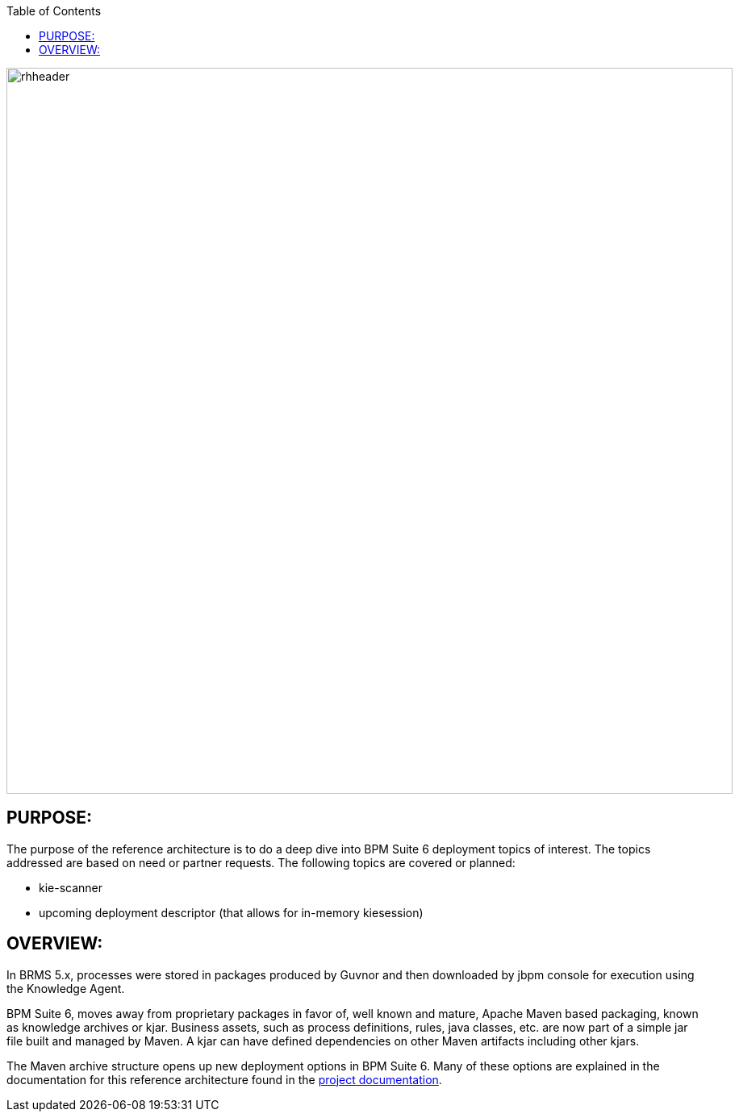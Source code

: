 :data-uri:
:toc2:
:ref_arch_doc: link:doc/ref_arch.adoc[project documentation]

image::doc/images/rhheader.png[width=900]

:numbered!:

== PURPOSE:
The purpose of the reference architecture is to do a deep dive into BPM Suite 6 deployment topics of interest. 
The topics addressed are based on need or partner requests.  The following topics are covered or planned:

* kie-scanner
* upcoming deployment descriptor (that allows for in-memory kiesession)

== OVERVIEW:
In BRMS 5.x, processes were stored in packages produced by Guvnor and then downloaded by jbpm console for execution using the  Knowledge Agent. 

BPM Suite 6, moves away from proprietary packages in favor of, well known and mature, Apache Maven based packaging, known as knowledge archives or kjar. 
Business assets, such as process definitions, rules, java classes, etc. are now part of a simple jar file built and managed by Maven. 
A kjar can have defined dependencies on other Maven artifacts including other kjars. 

The Maven archive structure opens up new deployment options in BPM Suite 6.  Many of these options are explained in the documentation for this
reference architecture found in the {ref_arch_doc}.
